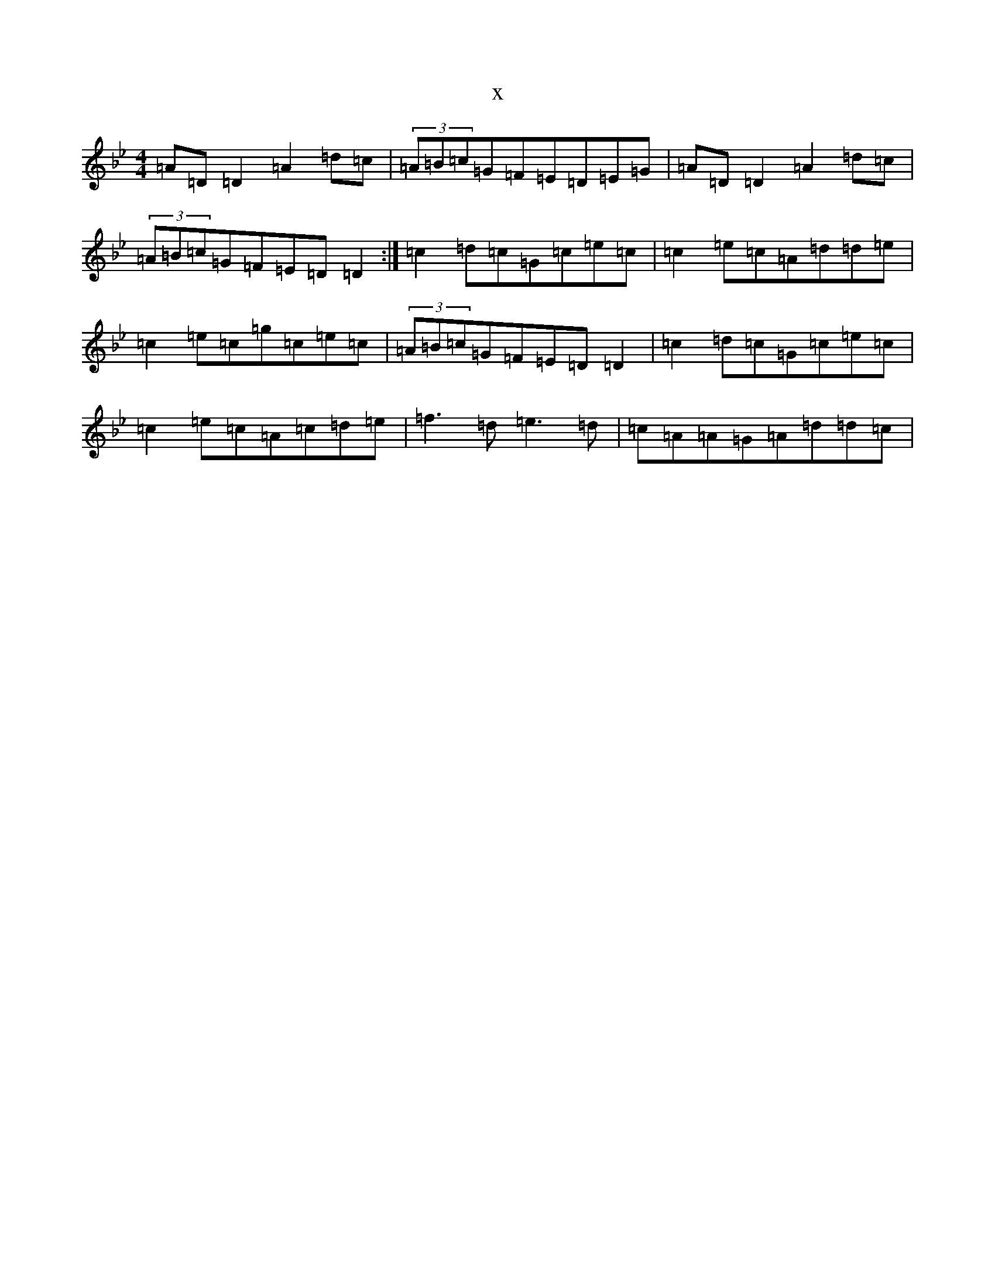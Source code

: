 X:12721
T:x
L:1/8
M:4/4
K: C Dorian
=A=D=D2=A2=d=c|(3=A=B=c=G=F=E=D=E=G|=A=D=D2=A2=d=c|(3=A=B=c=G=F=E=D=D2:|=c2=d=c=G=c=e=c|=c2=e=c=A=d=d=e|=c2=e=c=g=c=e=c|(3=A=B=c=G=F=E=D=D2|=c2=d=c=G=c=e=c|=c2=e=c=A=c=d=e|=f3=d=e3=d|=c=A=A=G=A=d=d=c|